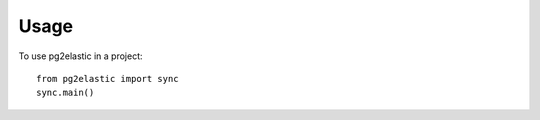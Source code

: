 =====
Usage
=====

To use pg2elastic in a project::

    from pg2elastic import sync
    sync.main()
